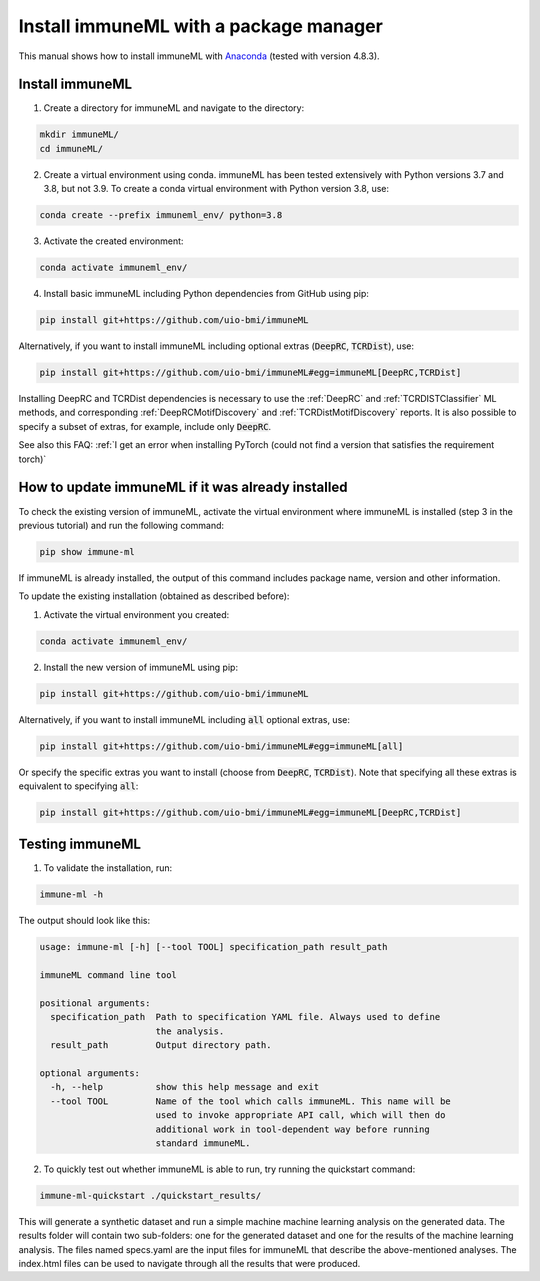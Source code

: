 Install immuneML with a package manager
=========================================

This manual shows how to install immuneML with `Anaconda <https://docs.anaconda.com/anaconda/install/>`_ (tested with version 4.8.3).


Install immuneML
-----------------

1. Create a directory for immuneML and navigate to the directory:

.. code-block:: console

  mkdir immuneML/
  cd immuneML/

2. Create a virtual environment using conda. immuneML has been tested extensively with Python versions 3.7 and 3.8, but not 3.9. To create a conda virtual environment with Python version 3.8, use:

.. code-block:: console

  conda create --prefix immuneml_env/ python=3.8

3. Activate the created environment:

.. code-block:: console

  conda activate immuneml_env/

4. Install basic immuneML including Python dependencies from GitHub using pip:

.. code-block:: console

  pip install git+https://github.com/uio-bmi/immuneML

Alternatively, if you want to install immuneML including optional extras (:code:`DeepRC`, :code:`TCRDist`), use:

.. code-block:: console

  pip install git+https://github.com/uio-bmi/immuneML#egg=immuneML[DeepRC,TCRDist]

Installing DeepRC and TCRDist dependencies is necessary to use the :ref:`DeepRC` and :ref:`TCRDISTClassifier` ML methods, and corresponding :ref:`DeepRCMotifDiscovery` and :ref:`TCRDistMotifDiscovery` reports.
It is also possible to specify a subset of extras, for example, include only :code:`DeepRC`.

See also this FAQ: :ref:`I get an error when installing PyTorch (could not find a version that satisfies the requirement torch)`


How to update immuneML if it was already installed
--------------------------------------------------

To check the existing version of immuneML, activate the virtual environment where immuneML is installed (step 3 in the previous tutorial) and run the following command:

.. code-block:: console

  pip show immune-ml

If immuneML is already installed, the output of this command includes package name, version and other information.

To update the existing installation (obtained as described before):

1. Activate the virtual environment you created:

.. code-block:: console

  conda activate immuneml_env/

2. Install the new version of immuneML using pip:

.. code-block:: console

  pip install git+https://github.com/uio-bmi/immuneML


Alternatively, if you want to install immuneML including :code:`all` optional extras, use:

.. code-block:: console

  pip install git+https://github.com/uio-bmi/immuneML#egg=immuneML[all]

Or specify the specific extras you want to install (choose from :code:`DeepRC`, :code:`TCRDist`).
Note that specifying all these extras is equivalent to specifying :code:`all`:

.. code-block:: console

  pip install git+https://github.com/uio-bmi/immuneML#egg=immuneML[DeepRC,TCRDist]


Testing immuneML
-----------------

1. To validate the installation, run:

.. code-block:: console

  immune-ml -h

The output should look like this:

.. code-block:: console

  usage: immune-ml [-h] [--tool TOOL] specification_path result_path

  immuneML command line tool

  positional arguments:
    specification_path  Path to specification YAML file. Always used to define
                        the analysis.
    result_path         Output directory path.

  optional arguments:
    -h, --help          show this help message and exit
    --tool TOOL         Name of the tool which calls immuneML. This name will be
                        used to invoke appropriate API call, which will then do
                        additional work in tool-dependent way before running
                        standard immuneML.

2. To quickly test out whether immuneML is able to run, try running the quickstart command:

.. code-block:: console

    immune-ml-quickstart ./quickstart_results/

This will generate a synthetic dataset and run a simple machine machine learning analysis on the generated data.
The results folder will contain two sub-folders: one for the generated dataset and one for the results of the machine
learning analysis. The files named specs.yaml are the input files for immuneML that describe the above-mentioned
analyses. The index.html files can be used to navigate through all the results that were produced.